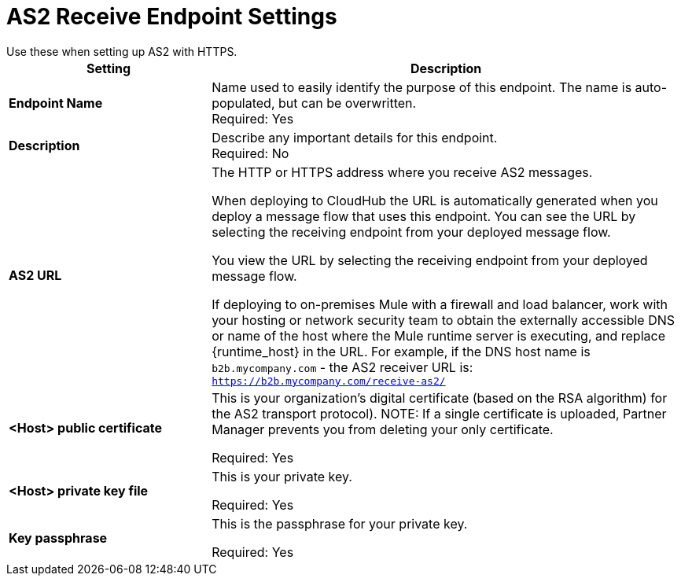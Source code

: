 = AS2 Receive Endpoint Settings
Use these when setting up AS2 with HTTPS.

[%header,cols="3s,7a"]
|===
|Setting |Description

|Endpoint Name
|Name used to easily identify the purpose of this endpoint. The name is auto-populated, but can be overwritten. +
Required: Yes +

|Description
|Describe any important details for this endpoint. +
Required: No +

| AS2 URL
| The HTTP or HTTPS address where you receive AS2 messages.

When deploying to CloudHub the URL is automatically generated when you deploy a message flow that uses this endpoint.
You can see the URL  by selecting the receiving endpoint from your deployed message flow.

You view the URL by selecting the receiving endpoint from your deployed message flow.

If deploying to on-premises Mule with a firewall and load balancer,
work with your hosting or network security team to obtain the externally accessible DNS or name of the host where the Mule runtime server is executing,
and replace {runtime_host} in the URL. For example, if the DNS host name is `b2b.mycompany.com` - the AS2 receiver URL is: `https://b2b.mycompany.com/receive-as2/`

| <Host> public certificate
| This is your organization’s digital certificate (based on the RSA algorithm) for the AS2 transport protocol).
NOTE: If a single certificate is uploaded, Partner Manager prevents you from deleting your only certificate. +

Required: Yes +

| <Host> private key file
| This is your private key.

Required: Yes +

| Key passphrase
| This is the passphrase for your private key.


Required: Yes +
